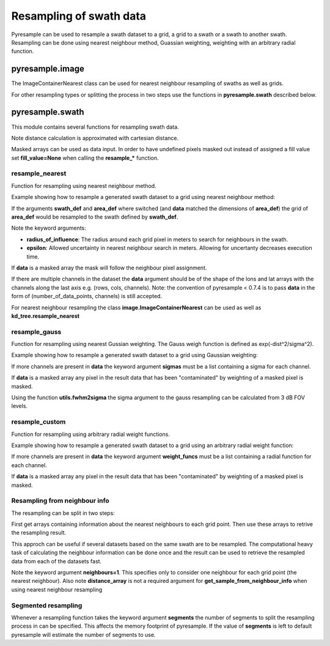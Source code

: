 .. _swath:

Resampling of swath data
========================

Pyresample can be used to resample a swath dataset to a grid, a grid to a swath or a swath to another swath. 
Resampling can be done using nearest neighbour method, Guassian weighting, weighting with an arbitrary radial function.

pyresample.image
----------------
The ImageContainerNearest class can be used for nearest neighbour resampling of swaths as well as grids.

.. doctest::

 >>> import numpy as np
 >>> from pyresample import image, geometry
 >>> area_def = geometry.AreaDefinition('areaD', 'Europe (3km, HRV, VTC)', 'areaD',
 ...                                {'a': '6378144.0', 'b': '6356759.0',
 ...                                 'lat_0': '50.00', 'lat_ts': '50.00',
 ...                                 'lon_0': '8.00', 'proj': 'stere'}, 
 ...                                800, 800,
 ...                                [-1370912.72, -909968.64,
 ...                                 1029087.28, 1490031.36])
 >>> data = np.fromfunction(lambda y, x: y*x, (50, 10))
 >>> lons = np.fromfunction(lambda y, x: 3 + x, (50, 10))
 >>> lats = np.fromfunction(lambda y, x: 75 - y, (50, 10))
 >>> swath_def = geometry.SwathDefinition(lons=lons, lats=lats)
 >>> swath_con = image.ImageContainerNearest(data, swath_def, radius_of_influence=5000)
 >>> area_con = swath_con.resample(area_def)
 >>> result = area_con.image_data

For other resampling types or splitting the process in two steps use the functions in **pyresample.swath** described below. 

pyresample.swath
----------------

This module contains several functions for resampling swath data.

Note distance calculation is approximated with cartesian distance.

Masked arrays can be used as data input. In order to have undefined pixels masked out instead of 
assigned a fill value set **fill_value=None** when calling the **resample_*** function.

resample_nearest
****************

Function for resampling using nearest neighbour method.

Example showing how to resample a generated swath dataset to a grid using nearest neighbour method:

.. doctest::

 >>> import numpy as np
 >>> from pyresample import kd_tree, geometry
 >>> area_def = geometry.AreaDefinition('areaD', 'Europe (3km, HRV, VTC)', 'areaD',
 ...                                {'a': '6378144.0', 'b': '6356759.0',
 ...                                 'lat_0': '50.00', 'lat_ts': '50.00',
 ...                                 'lon_0': '8.00', 'proj': 'stere'}, 
 ...                                800, 800,
 ...                                [-1370912.72, -909968.64,
 ...                                 1029087.28, 1490031.36])
 >>> data = np.fromfunction(lambda y, x: y*x, (50, 10))
 >>> lons = np.fromfunction(lambda y, x: 3 + x, (50, 10))
 >>> lats = np.fromfunction(lambda y, x: 75 - y, (50, 10))
 >>> swath_def = geometry.SwathDefinition(lons=lons, lats=lats)
 >>> result = kd_tree.resample_nearest(swath_def, data,
 ... area_def, radius_of_influence=50000, epsilon=100)

If the arguments **swath_def** and **area_def** where switched (and **data** matched the dimensions of **area_def**) the grid of **area_def**
would be resampled to the swath defined by **swath_def**.  

Note the keyword arguments:

* **radius_of_influence**: The radius around each grid pixel in meters to search for neighbours in the swath.
* **epsilon**: Allowed uncertainty in nearest neighbour search in meters. Allowing for uncertanty decreases execution time.

If **data** is a masked array the mask will follow the neighbour pixel assignment.

If there are multiple channels in the dataset the **data** argument should be of the shape of the lons and lat arrays 
with the channels along the last axis e.g. (rows, cols, channels). Note: the convention of pyresample < 0.7.4 is to pass
**data** in the form of (number_of_data_points, channels) is still accepted.

.. doctest::

 >>> import numpy as np
 >>> from pyresample import kd_tree, geometry
 >>> area_def = geometry.AreaDefinition('areaD', 'Europe (3km, HRV, VTC)', 'areaD',
 ...                                {'a': '6378144.0', 'b': '6356759.0',
 ...                                 'lat_0': '50.00', 'lat_ts': '50.00',
 ...                                 'lon_0': '8.00', 'proj': 'stere'}, 
 ...                                800, 800,
 ...                                [-1370912.72, -909968.64,
 ...                                 1029087.28, 1490031.36])
 >>> channel1 = np.fromfunction(lambda y, x: y*x, (50, 10))
 >>> channel2 = np.fromfunction(lambda y, x: y*x, (50, 10)) * 2
 >>> channel3 = np.fromfunction(lambda y, x: y*x, (50, 10)) * 3
 >>> data = np.dstack((channel1, channel2, channel3))
 >>> lons = np.fromfunction(lambda y, x: 3 + x, (50, 10))
 >>> lats = np.fromfunction(lambda y, x: 75 - y, (50, 10))
 >>> swath_def = geometry.SwathDefinition(lons=lons, lats=lats)
 >>> result = kd_tree.resample_nearest(swath_def, data,
 ... area_def, radius_of_influence=50000, epsilon=100) 

For nearest neighbour resampling the class **image.ImageContainerNearest** can be used as well as **kd_tree.resample_nearest**

resample_gauss
**************

Function for resampling using nearest Gussian weighting. The Gauss weigh function is defined as exp(-dist^2/sigma^2).

Example showing how to resample a generated swath dataset to a grid using Gaussian weighting:

.. doctest::

 >>> import numpy as np
 >>> from pyresample import kd_tree, geometry
 >>> area_def = geometry.AreaDefinition('areaD', 'Europe (3km, HRV, VTC)', 'areaD',
 ...                                {'a': '6378144.0', 'b': '6356759.0',
 ...                                 'lat_0': '50.00', 'lat_ts': '50.00',
 ...                                 'lon_0': '8.00', 'proj': 'stere'}, 
 ...                                800, 800,
 ...                                [-1370912.72, -909968.64,
 ...                                 1029087.28, 1490031.36])
 >>> data = np.fromfunction(lambda y, x: y*x, (50, 10))
 >>> lons = np.fromfunction(lambda y, x: 3 + x, (50, 10))
 >>> lats = np.fromfunction(lambda y, x: 75 - y, (50, 10))
 >>> swath_def = geometry.SwathDefinition(lons=lons, lats=lats)
 >>> result = kd_tree.resample_gauss(swath_def, data, 
 ... area_def, radius_of_influence=50000, sigmas=25000)

If more channels are present in **data** the keyword argument **sigmas** must be a list containing a sigma for each channel.

If **data** is a masked array any pixel in the result data that has been "contaminated" by weighting of a masked pixel is masked.

Using the function **utils.fwhm2sigma** the sigma argument to the gauss resampling can be calculated from 3 dB FOV levels.

resample_custom
***************

Function for resampling using arbitrary radial weight functions.

Example showing how to resample a generated swath dataset to a grid using an arbitrary radial weight function:

.. doctest::

 >>> import numpy as np
 >>> from pyresample import kd_tree, geometry 
 >>> area_def = geometry.AreaDefinition('areaD', 'Europe (3km, HRV, VTC)', 'areaD',
 ...                                {'a': '6378144.0', 'b': '6356759.0',
 ...                                 'lat_0': '50.00', 'lat_ts': '50.00',
 ...                                 'lon_0': '8.00', 'proj': 'stere'}, 
 ...                                800, 800,
 ...                                [-1370912.72, -909968.64,
 ...                                 1029087.28, 1490031.36])
 >>> data = np.fromfunction(lambda y, x: y*x, (50, 10))
 >>> lons = np.fromfunction(lambda y, x: 3 + x, (50, 10))
 >>> lats = np.fromfunction(lambda y, x: 75 - y, (50, 10))
 >>> swath_def = geometry.SwathDefinition(lons=lons, lats=lats)
 >>> wf = lambda r: 1 - r/100000.0
 >>> result  = kd_tree.resample_custom(swath_def, data,
 ...  area_def, radius_of_influence=50000, weight_funcs=wf)

If more channels are present in **data** the keyword argument **weight_funcs** must be a list containing a radial function for each channel.

If **data** is a masked array any pixel in the result data that has been "contaminated" by weighting of a masked pixel is masked.

Resampling from neighbour info
******************************
The resampling can be split in two steps: 

First get arrays containing information about the nearest neighbours to each grid point. 
Then use these arrays to retrive the resampling result.

This approch can be useful if several datasets based on the same swath are to be resampled. The computational 
heavy task of calculating the neighbour information can be done once and the result can be used to 
retrieve the resampled data from each of the datasets fast.

.. doctest::

 >>> import numpy as np
 >>> from pyresample import kd_tree, geometry
 >>> area_def = geometry.AreaDefinition('areaD', 'Europe (3km, HRV, VTC)', 'areaD',
 ...                                {'a': '6378144.0', 'b': '6356759.0',
 ...                                 'lat_0': '50.00', 'lat_ts': '50.00',
 ...                                 'lon_0': '8.00', 'proj': 'stere'}, 
 ...                                800, 800,
 ...                                [-1370912.72, -909968.64,
 ...                                 1029087.28, 1490031.36])
 >>> data = np.fromfunction(lambda y, x: y*x, (50, 10))
 >>> lons = np.fromfunction(lambda y, x: 3 + x, (50, 10))
 >>> lats = np.fromfunction(lambda y, x: 75 - y, (50, 10))
 >>> swath_def = geometry.SwathDefinition(lons=lons, lats=lats)
 >>> valid_input_index, valid_output_index, index_array, distance_array = \
 ...                        kd_tree.get_neighbour_info(swath_def, 
 ...                               	                   area_def, 50000,  
 ...                                                   neighbours=1)
 >>> res = kd_tree.get_sample_from_neighbour_info('nn', area_def.shape, data, 
 ...                                              valid_input_index, valid_output_index,
 ...                                              index_array)
 
Note the keyword argument **neighbours=1**. This specifies only to consider one neighbour for each 
grid point (the nearest neighbour). Also note **distance_array** is not a required argument for
**get_sample_from_neighbour_info** when using nearest neighbour resampling

Segmented resampling
********************
Whenever a resampling function takes the keyword argument **segments** the number of segments to split the resampling process in can be specified. This affects the memory footprint of pyresample. If the value of **segments** is left to default pyresample will estimate the number of segments to use. 
    
 